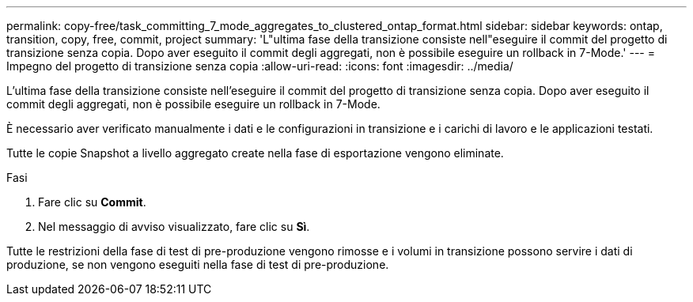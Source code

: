 ---
permalink: copy-free/task_committing_7_mode_aggregates_to_clustered_ontap_format.html 
sidebar: sidebar 
keywords: ontap, transition, copy, free, commit, project 
summary: 'L"ultima fase della transizione consiste nell"eseguire il commit del progetto di transizione senza copia. Dopo aver eseguito il commit degli aggregati, non è possibile eseguire un rollback in 7-Mode.' 
---
= Impegno del progetto di transizione senza copia
:allow-uri-read: 
:icons: font
:imagesdir: ../media/


[role="lead"]
L'ultima fase della transizione consiste nell'eseguire il commit del progetto di transizione senza copia. Dopo aver eseguito il commit degli aggregati, non è possibile eseguire un rollback in 7-Mode.

È necessario aver verificato manualmente i dati e le configurazioni in transizione e i carichi di lavoro e le applicazioni testati.

Tutte le copie Snapshot a livello aggregato create nella fase di esportazione vengono eliminate.

.Fasi
. Fare clic su *Commit*.
. Nel messaggio di avviso visualizzato, fare clic su *Sì*.


Tutte le restrizioni della fase di test di pre-produzione vengono rimosse e i volumi in transizione possono servire i dati di produzione, se non vengono eseguiti nella fase di test di pre-produzione.
